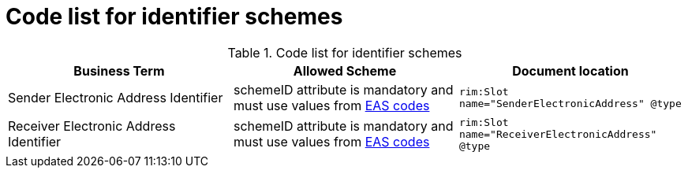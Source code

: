 
= Code list for identifier schemes

[cols="4,4,4"options="header"]
.Code list for identifier schemes
|===
| Business Term | Allowed Scheme | Document location
| Sender Electronic Address Identifier | schemeID attribute is mandatory and must use values from https://docs.peppol.eu/poacc/upgrade-3/codelist/eas/[EAS codes]
| `rim:Slot name="SenderElectronicAddress" @type`
| Receiver Electronic Address Identifier | schemeID attribute is mandatory and must use values from https://docs.peppol.eu/poacc/upgrade-3/codelist/eas/[EAS codes]
| `rim:Slot name="ReceiverElectronicAddress" @type`
|===

